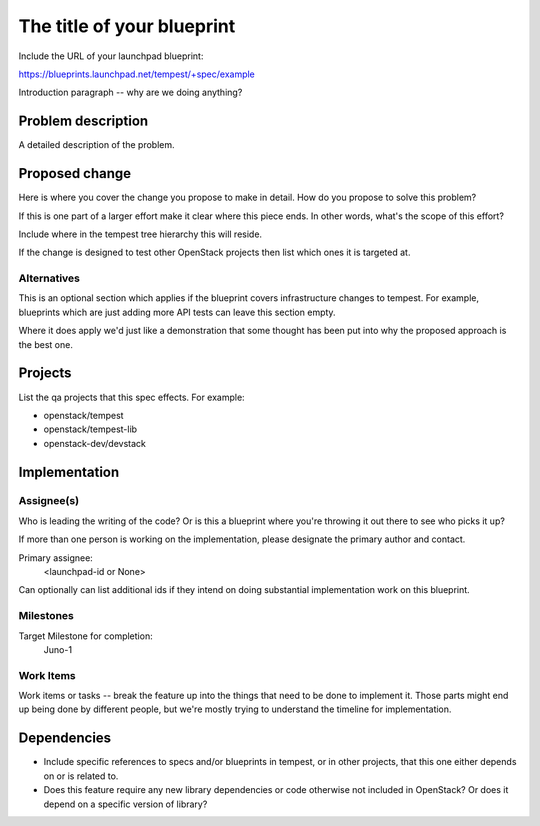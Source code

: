 ..
 This work is licensed under a Creative Commons Attribution 3.0 Unported
 License.
 http://creativecommons.org/licenses/by/3.0/legalcode

..
  This template should be in ReSTructured text. The filename in the git
  repository should match the launchpad URL, for example a URL of
  https://blueprints.launchpad.net/tempest/+spec/awesome-thing should be named
  awesome-thing.rst .  Please do not delete any of the sections in this
  template.  If you have nothing to say for a whole section, just write: None
  For help with syntax, see http://sphinx-doc.org/rest.html
  To test out your formatting, see http://www.tele3.cz/jbar/rest/rest.html

=============================
 The title of your blueprint
=============================

Include the URL of your launchpad blueprint:

https://blueprints.launchpad.net/tempest/+spec/example

Introduction paragraph -- why are we doing anything?

Problem description
===================

A detailed description of the problem.

Proposed change
===============

Here is where you cover the change you propose to make in detail. How do you
propose to solve this problem?

If this is one part of a larger effort make it clear where this piece ends. In
other words, what's the scope of this effort?

Include where in the tempest tree hierarchy this will reside.

If the change is designed to test other OpenStack projects then list which ones
it is targeted at.

Alternatives
------------

This is an optional section which applies if the blueprint covers
infrastructure changes to tempest. For example, blueprints which are
just adding more API tests can leave this section empty.

Where it does apply we'd just like a demonstration that some thought
has been put into why the proposed approach is the best one.

Projects
========

List the qa projects that this spec effects. For example:

* openstack/tempest
* openstack/tempest-lib
* openstack-dev/devstack


Implementation
==============

Assignee(s)
-----------

Who is leading the writing of the code? Or is this a blueprint where you're
throwing it out there to see who picks it up?

If more than one person is working on the implementation, please designate the
primary author and contact.

Primary assignee:
  <launchpad-id or None>

Can optionally can list additional ids if they intend on doing
substantial implementation work on this blueprint.

Milestones
----------

Target Milestone for completion:
  Juno-1

Work Items
----------

Work items or tasks -- break the feature up into the things that need to be
done to implement it. Those parts might end up being done by different people,
but we're mostly trying to understand the timeline for implementation.


Dependencies
============

- Include specific references to specs and/or blueprints in tempest, or in other
  projects, that this one either depends on or is related to.

- Does this feature require any new library dependencies or code otherwise not
  included in OpenStack? Or does it depend on a specific version of library?
